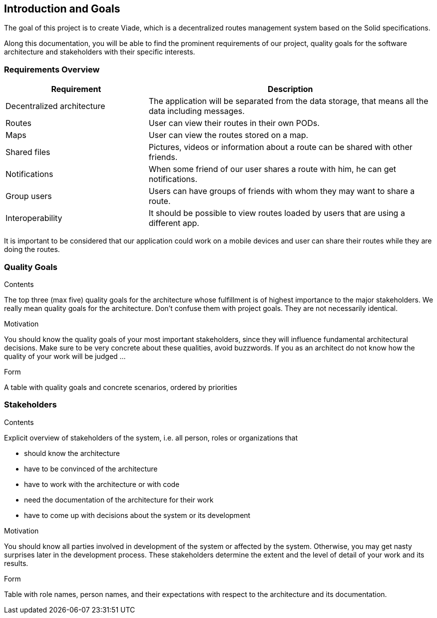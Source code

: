 [[section-introduction-and-goals]]
== Introduction and Goals

[role="arc42help"] 
****
The goal of this project is to create Viade, which is a decentralized routes management system based on the Solid specifications.

Along this documentation, you will be able to find the prominent requirements of our project, quality goals for the software architecture and stakeholders with their specific interests.

****

=== Requirements Overview

[role="arc42help"]
****
[options="header",cols="1,2"]
|===
|Requirement|Description
| Decentralized architecture | The application will be separated from the data storage, that means all the data including messages.
|Routes | User can view their routes in their own PODs. 
|Maps | User can view the routes stored on a map.
|Shared files |  Pictures, videos or information about a route can be shared with other friends.
|Notifications | When some friend of our user shares a route with him, he can get notifications.
|Group users| Users can have groups of friends with whom they may want to share a route. 
|Interoperability| It should be possible to view routes loaded by users that are using a different app.
|===

It is important to be considered that our application could work on a mobile devices and user can share their routes while they are doing the routes.
****

=== Quality Goals

[role="arc42help"]
****

.Contents
The top three (max five) quality goals for the architecture whose fulfillment is of highest importance to the major stakeholders. We really mean quality goals for the architecture. Don't confuse them with project goals. They are not necessarily identical.

.Motivation
You should know the quality goals of your most important stakeholders, since they will influence fundamental architectural decisions. Make sure to be very concrete about these qualities, avoid buzzwords.
If you as an architect do not know how the quality of your work will be judged …

.Form
A table with quality goals and concrete scenarios, ordered by priorities
****

=== Stakeholders

[role="arc42help"]
****
.Contents
Explicit overview of stakeholders of the system, i.e. all person, roles or organizations that

* should know the architecture
* have to be convinced of the architecture
* have to work with the architecture or with code
* need the documentation of the architecture for their work
* have to come up with decisions about the system or its development

.Motivation
You should know all parties involved in development of the system or affected by the system.
Otherwise, you may get nasty surprises later in the development process.
These stakeholders determine the extent and the level of detail of your work and its results.

.Form
Table with role names, person names, and their expectations with respect to the architecture and its documentation.
****

[options="header",cols="1,2,2"]

